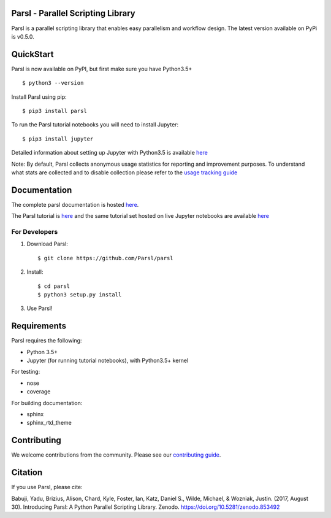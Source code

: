 Parsl - Parallel Scripting Library
==================================
|licence| |build-status| |docs|

Parsl is a parallel scripting library that enables easy parallelism and workflow design.
The latest version available on PyPi is v0.5.0.

.. |licence| image:: https://img.shields.io/badge/License-Apache%202.0-blue.svg
   :target: https://github.com/Parsl/parsl/blob/master/LICENSE
   :alt: Apache Licence V2.0
.. |build-status| image:: https://travis-ci.org/Parsl/parsl.svg?branch=master
   :target: https://travis-ci.org/Parsl/parsl
   :alt: Build status
.. |docs| image:: https://readthedocs.org/projects/parsl/badge/?version=latest
   :target: http://parsl.readthedocs.io/en/latest/?badge=latest
   :alt: Documentation Status

QuickStart
==========

Parsl is now available on PyPI, but first make sure you have Python3.5+ ::

    $ python3 --version

Install Parsl using pip::

    $ pip3 install parsl

To run the Parsl tutorial notebooks you will need to install Jupyter::

    $ pip3 install jupyter

Detailed information about setting up Jupyter with Python3.5 is available `here <https://jupyter.readthedocs.io/en/latest/install.html>`_

Note: By default, Parsl collects anonymous usage statistics for reporting and improvement purposes. To understand what stats are collected and to disable collection please refer to the `usage tracking guide <http://parsl.readthedocs.io/en/latest/userguide/usage_tracking.html>`__

Documentation
=============

The complete parsl documentation is hosted `here <https://parsl.readthedocs.io>`_.

The Parsl tutorial is `here <http://parsl.readthedocs.io/en/latest/tutorial.html>`_ and the same tutorial set hosted on live Jupyter notebooks are available `here <http://try.parsl-project.org:8000/>`_


For Developers
--------------

1. Download Parsl::

    $ git clone https://github.com/Parsl/parsl

2. Install::

    $ cd parsl
    $ python3 setup.py install

3. Use Parsl!

Requirements
============

Parsl requires the following:

* Python 3.5+
* Jupyter (for running tutorial notebooks), with Python3.5+ kernel


For testing:

* nose
* coverage

For building documentation:

* sphinx
* sphinx_rtd_theme

Contributing
============

We welcome contributions from the community. Please see our `contributing guide <.github/CONTRIBUTING.rst>`_. 

Citation
========

If you use Parsl, please cite:

Babuji, Yadu, Brizius, Alison, Chard, Kyle, Foster, Ian, Katz, Daniel S., Wilde, Michael, & Wozniak, Justin. (2017, August 30). Introducing Parsl: A Python Parallel Scripting Library. Zenodo. https://doi.org/10.5281/zenodo.853492
